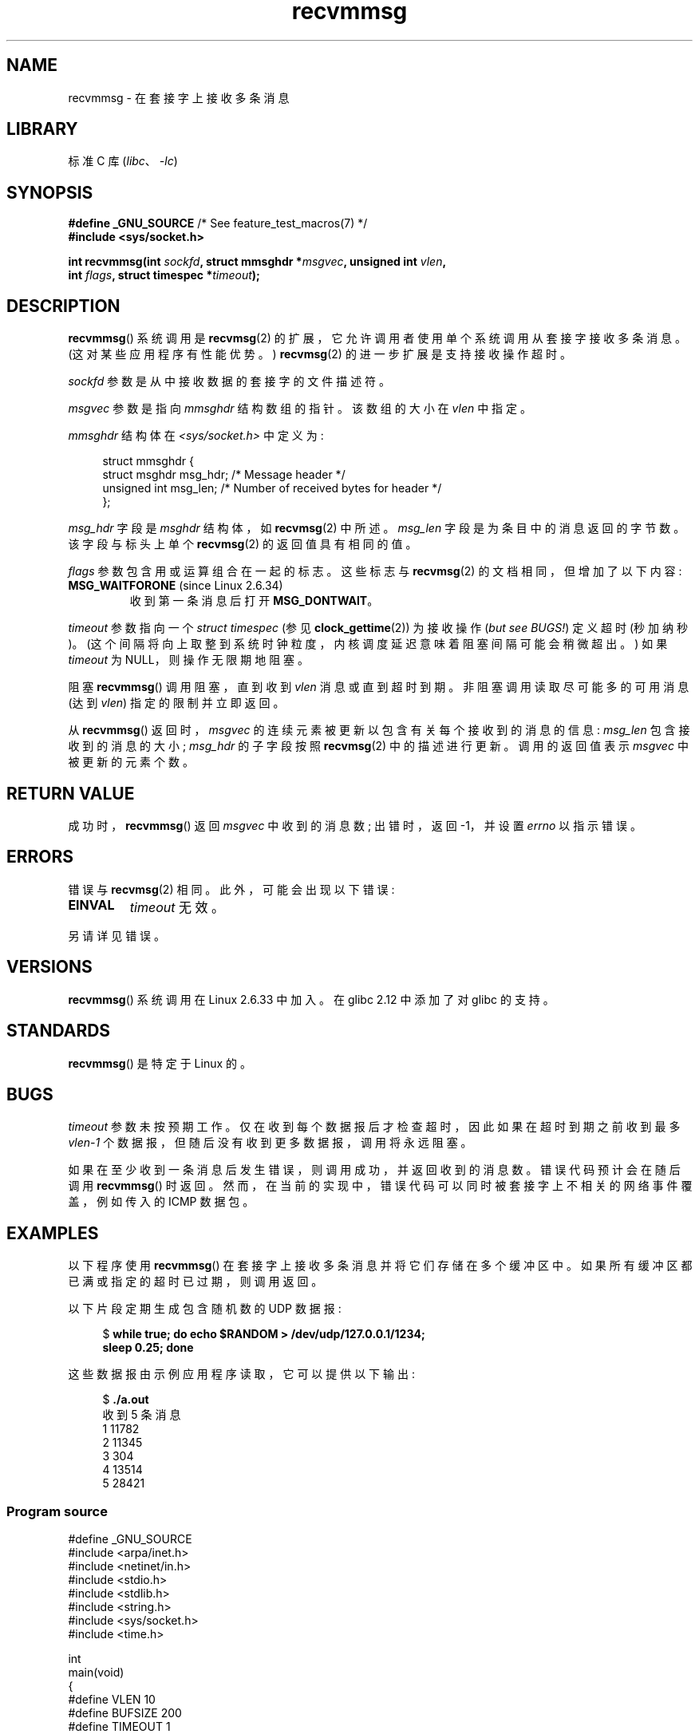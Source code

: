 .\" -*- coding: UTF-8 -*-
.\" Copyright (C) 2011 by Andi Kleen <andi@firstfloor.org>
.\" and Copyright (c) 2011 by Michael Kerrisk <mtk.manpages@gmail.com>
.\"
.\" SPDX-License-Identifier: Linux-man-pages-copyleft
.\"
.\" Syscall added in following commit
.\"	commit a2e2725541fad72416326798c2d7fa4dafb7d337
.\"	Author: Arnaldo Carvalho de Melo <acme@redhat.com>
.\"	Date:   Mon Oct 12 23:40:10 2009 -0700
.\"
.\"*******************************************************************
.\"
.\" This file was generated with po4a. Translate the source file.
.\"
.\"*******************************************************************
.TH recvmmsg 2 2022\-12\-04 "Linux man\-pages 6.03" 
.SH NAME
recvmmsg \- 在套接字上接收多条消息
.SH LIBRARY
标准 C 库 (\fIlibc\fP、\fI\-lc\fP)
.SH SYNOPSIS
.nf
\fB#define _GNU_SOURCE\fP         /* See feature_test_macros(7) */
\fB#include <sys/socket.h>\fP
.PP
\fBint recvmmsg(int \fP\fIsockfd\fP\fB, struct mmsghdr *\fP\fImsgvec\fP\fB, unsigned int \fP\fIvlen\fP\fB,\fP
\fB             int \fP\fIflags\fP\fB, struct timespec *\fP\fItimeout\fP\fB);\fP
.fi
.SH DESCRIPTION
\fBrecvmmsg\fP() 系统调用是 \fBrecvmsg\fP(2) 的扩展，它允许调用者使用单个系统调用从套接字接收多条消息。
(这对某些应用程序有性能优势。) \fBrecvmsg\fP(2) 的进一步扩展是支持接收操作超时。
.PP
\fIsockfd\fP 参数是从中接收数据的套接字的文件描述符。
.PP
\fImsgvec\fP 参数是指向 \fImmsghdr\fP 结构数组的指针。 该数组的大小在 \fIvlen\fP 中指定。
.PP
\fImmsghdr\fP 结构体在 \fI<sys/socket.h>\fP 中定义为:
.PP
.in +4n
.EX
struct mmsghdr {
    struct msghdr msg_hdr;  /* Message header */
    unsigned int  msg_len;  /* Number of received bytes for header */
};
.EE
.in
.PP
\fImsg_hdr\fP 字段是 \fImsghdr\fP 结构体，如 \fBrecvmsg\fP(2) 中所述。 \fImsg_len\fP
字段是为条目中的消息返回的字节数。 该字段与标头上单个 \fBrecvmsg\fP(2) 的返回值具有相同的值。
.PP
\fIflags\fP 参数包含用或运算组合在一起的标志。 这些标志与 \fBrecvmsg\fP(2) 的文档相同，但增加了以下内容:
.TP 
\fBMSG_WAITFORONE\fP (since Linux 2.6.34)
收到第一条消息后打开 \fBMSG_DONTWAIT\fP。
.PP
\fItimeout\fP 参数指向一个 \fIstruct timespec\fP (参见 \fBclock_gettime\fP(2)) 为接收操作 (\fIbut see BUGS!\fP) 定义超时 (秒加纳秒)。 (这个间隔将向上取整到系统时钟粒度，内核调度延迟意味着阻塞间隔可能会稍微超出。) 如果
\fItimeout\fP 为 NULL，则操作无限期地阻塞。
.PP
阻塞 \fBrecvmmsg\fP() 调用阻塞，直到收到 \fIvlen\fP 消息或直到超时到期。 非阻塞调用读取尽可能多的可用消息 (达到 \fIvlen\fP)
指定的限制并立即返回。
.PP
从 \fBrecvmmsg\fP() 返回时，\fImsgvec\fP 的连续元素被更新以包含有关每个接收到的消息的信息: \fImsg_len\fP
包含接收到的消息的大小; \fImsg_hdr\fP 的子字段按照 \fBrecvmsg\fP(2) 中的描述进行更新。 调用的返回值表示 \fImsgvec\fP
中被更新的元素个数。
.SH "RETURN VALUE"
成功时，\fBrecvmmsg\fP() 返回 \fImsgvec\fP 中收到的消息数; 出错时，返回 \-1，并设置 \fIerrno\fP 以指示错误。
.SH ERRORS
错误与 \fBrecvmsg\fP(2) 相同。 此外，可能会出现以下错误:
.TP 
\fBEINVAL\fP
\fItimeout\fP 无效。
.PP
另请详见错误。
.SH VERSIONS
\fBrecvmmsg\fP() 系统调用在 Linux 2.6.33 中加入。 在 glibc 2.12 中添加了对 glibc 的支持。
.SH STANDARDS
\fBrecvmmsg\fP() 是特定于 Linux 的。
.SH BUGS
.\" FIXME . https://bugzilla.kernel.org/show_bug.cgi?id=75371
.\" http://thread.gmane.org/gmane.linux.man/5677
\fItimeout\fP 参数未按预期工作。 仅在收到每个数据报后才检查超时，因此如果在超时到期之前收到最多 \fIvlen\-1\fP
个数据报，但随后没有收到更多数据报，调用将永远阻塞。
.PP
如果在至少收到一条消息后发生错误，则调用成功，并返回收到的消息数。 错误代码预计会在随后调用 \fBrecvmmsg\fP() 时返回。
然而，在当前的实现中，错误代码可以同时被套接字上不相关的网络事件覆盖，例如传入的 ICMP 数据包。
.SH EXAMPLES
以下程序使用 \fBrecvmmsg\fP() 在套接字上接收多条消息并将它们存储在多个缓冲区中。 如果所有缓冲区都已满或指定的超时已过期，则调用返回。
.PP
以下片段定期生成包含随机数的 UDP 数据报:
.PP
.in +4n
.EX
$\fB while true; do echo $RANDOM > /dev/udp/127.0.0.1/1234;\fP
\fBsleep 0.25; done\fP
.EE
.in
.PP
这些数据报由示例应用程序读取，它可以提供以下输出:
.PP
.in +4n
.EX
$\fB ./a.out\fP
收到 5 条消息
1 11782
2 11345
3 304
4 13514
5 28421
.EE
.in
.SS "Program source"
.\" SRC BEGIN (recvmmsg.c)
\&
.EX
#define _GNU_SOURCE
#include <arpa/inet.h>
#include <netinet/in.h>
#include <stdio.h>
#include <stdlib.h>
#include <string.h>
#include <sys/socket.h>
#include <time.h>

int
main(void)
{
#define VLEN 10
#define BUFSIZE 200
#define TIMEOUT 1
    int                 sockfd, retval;
    char                bufs[VLEN][BUFSIZE+1];
    struct iovec        iovecs[VLEN];
    struct mmsghdr      msgs[VLEN];
    struct timespec     timeout;
    struct sockaddr_in  addr;

    sockfd = socket(AF_INET, SOCK_DGRAM, 0);
    if (sockfd == \-1) {
        perror("socket()");
        exit(EXIT_FAILURE);
    }

    addr.sin_family = AF_INET;
    addr.sin_addr.s_addr = htonl(INADDR_LOOPBACK);
    addr.sin_port = htons(1234);
    if (bind(sockfd, (struct sockaddr *) &addr, sizeof(addr)) == \-1) {
        perror("bind()");
        exit(EXIT_FAILURE);
    }

    memset(msgs, 0, sizeof(msgs));
    for (size_t i = 0; i < VLEN; i++) {
        iovecs[i].iov_base         = bufs[i];
        iovecs[i].iov_len          = BUFSIZE;
        msgs[i].msg_hdr.msg_iov    = &iovecs[i];
        msgs[i].msg_hdr.msg_iovlen = 1;
    }

    timeout.tv_sec = TIMEOUT;
    timeout.tv_nsec = 0;

    retval = recvmmsg(sockfd, msgs, VLEN, 0, &timeout);
    if (retval == \-1) {
        perror("recvmmsg()");
        exit(EXIT_FAILURE);
    }

    printf("%d messages received\en", retval);
    for (size_t i = 0; i < retval; i++) {
        bufs[i][msgs[i].msg_len] = 0;
        printf("%zu %s", i+1, bufs[i]);
    }
    exit(EXIT_SUCCESS);
}
.EE
.\" SRC END
.SH "SEE ALSO"
\fBclock_gettime\fP(2), \fBrecvmsg\fP(2), \fBsendmmsg\fP(2), \fBsendmsg\fP(2),
\fBsocket\fP(2), \fBsocket\fP(7)
.PP
.SH [手册页中文版]
.PP
本翻译为免费文档；阅读
.UR https://www.gnu.org/licenses/gpl-3.0.html
GNU 通用公共许可证第 3 版
.UE
或稍后的版权条款。因使用该翻译而造成的任何问题和损失完全由您承担。
.PP
该中文翻译由 wtklbm
.B <wtklbm@gmail.com>
根据个人学习需要制作。
.PP
项目地址:
.UR \fBhttps://github.com/wtklbm/manpages-chinese\fR
.ME 。
